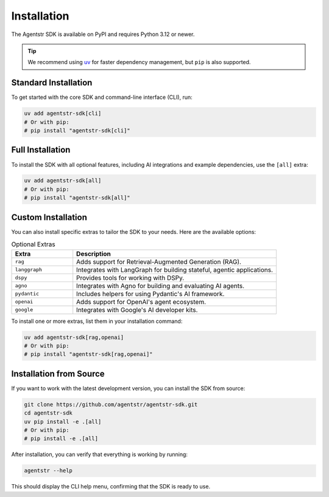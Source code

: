 Installation
============

The Agentstr SDK is available on PyPI and requires Python 3.12 or newer.

.. tip::
   We recommend using `uv <https://docs.astral.sh/uv/>`_ for faster dependency management, but ``pip`` is also supported.

Standard Installation
---------------------

To get started with the core SDK and command-line interface (CLI), run:

.. code-block:: bash

   uv add agentstr-sdk[cli]
   # Or with pip:
   # pip install "agentstr-sdk[cli]"

Full Installation
-----------------

To install the SDK with all optional features, including AI integrations and example dependencies, use the ``[all]`` extra:

.. code-block:: bash

   uv add agentstr-sdk[all]
   # Or with pip:
   # pip install "agentstr-sdk[all]"

Custom Installation
-------------------

You can also install specific extras to tailor the SDK to your needs. Here are the available options:

.. list-table:: Optional Extras
   :header-rows: 1
   :widths: 15 50

   * - Extra
     - Description
   * - ``rag``
     - Adds support for Retrieval-Augmented Generation (RAG).
   * - ``langgraph``
     - Integrates with LangGraph for building stateful, agentic applications.
   * - ``dspy``
     - Provides tools for working with DSPy.
   * - ``agno``
     - Integrates with Agno for building and evaluating AI agents.
   * - ``pydantic``
     - Includes helpers for using Pydantic's AI framework.
   * - ``openai``
     - Adds support for OpenAI's agent ecosystem.
   * - ``google``
     - Integrates with Google's AI developer kits.

To install one or more extras, list them in your installation command:

.. code-block:: bash

   uv add agentstr-sdk[rag,openai]
   # Or with pip:
   # pip install "agentstr-sdk[rag,openai]"

Installation from Source
------------------------

If you want to work with the latest development version, you can install the SDK from source:

.. code-block:: bash

   git clone https://github.com/agentstr/agentstr-sdk.git
   cd agentstr-sdk
   uv pip install -e .[all]
   # Or with pip:
   # pip install -e .[all]

After installation, you can verify that everything is working by running:

.. code-block:: bash

   agentstr --help

This should display the CLI help menu, confirming that the SDK is ready to use.
